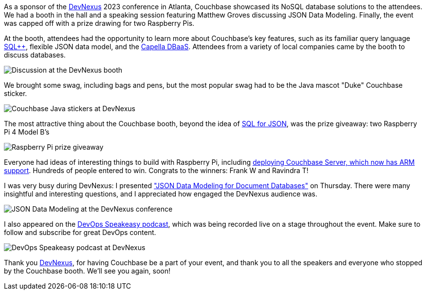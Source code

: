 :imagesdir: images
:meta-description: 
:title: DevNexus 2023 Recap
:slug: devnexus-2022-recap
:focus-keyword: DevNexus
:categories: Community, Java
:tags: conference, Java, Spring Data
:heroimage: TBD
:wordcounttarget: n/a

As a sponsor of the link:https://devnexus.com/[DevNexus] 2023 conference in Atlanta, Couchbase showcased its NoSQL database solutions to the attendees. We had a booth in the hall and a speaking session featuring Matthew Groves discussing JSON Data Modeling. Finally, the event was capped off with a prize drawing for two Raspberry Pis.

At the booth, attendees had the opportunity to learn more about Couchbase's key features, such as its familiar query language link:https://www.couchbase.com/products/n1ql[SQL++], flexible JSON data model, and the link:https://www.couchbase.com/products/capella[Capella DBaaS]. Attendees from a variety of local companies came by the booth to discuss databases.

image:14003-devnexus-booth.jpg[Discussion at the DevNexus booth]

We brought some swag, including bags and pens, but the most popular swag had to be the Java mascot "Duke" Couchbase sticker.

image:14401-java-sticker.jpg[Couchbase Java stickers at DevNexus]

The most attractive thing about the Couchbase booth, beyond the idea of link:https://www.couchbase.com/products/n1ql[SQL for JSON], was the prize giveaway: two Raspberry Pi 4 Model B's

image:14002-raspberry-pi-prize.jpg[Raspberry Pi prize giveaway]

Everyone had ideas of interesting things to build with Raspberry Pi, including link:https://www.couchbase.com/blog/arm-cpu-support-for-couchbase-server-71/[deploying Couchbase Server, which now has ARM support]. Hundreds of people entered to win. Congrats to the winners: Frank W and Ravindra T!

I was very busy during DevNexus: I presented link:https://www.couchbase.com/blog/a-json-data-modeling-guide/["JSON Data Modeling for Document Databases"] on Thursday. There were many insightful and interesting questions, and I appreciated how engaged the DevNexus audience was.

image:14004-json-modeling-devnexus.jpg[JSON Data Modeling at the DevNexus conference]

I also appeared on the link:https://twitter.com/DevopsSpeakeasy[DevOps Speakeasy podcast], which was being recorded live on a stage throughout the event. Make sure to follow and subscribe for great DevOps content.

image:14005-devops-speakeasy-devnexus.jpg[DevOps Speakeasy podcast at DevNexus]

Thank you link:https://www.devnexus.com/[DevNexus], for having Couchbase be a part of your event, and thank you to all the speakers and everyone who stopped by the Couchbase booth. We'll see you again, soon!